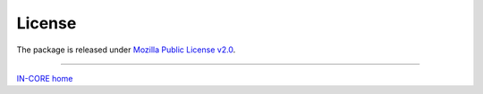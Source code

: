 License
=======

The package is released under `Mozilla Public License v2.0 <https://www.mozilla.org/en-US/MPL/2.0/>`_.

----

`IN-CORE home <index.html>`_